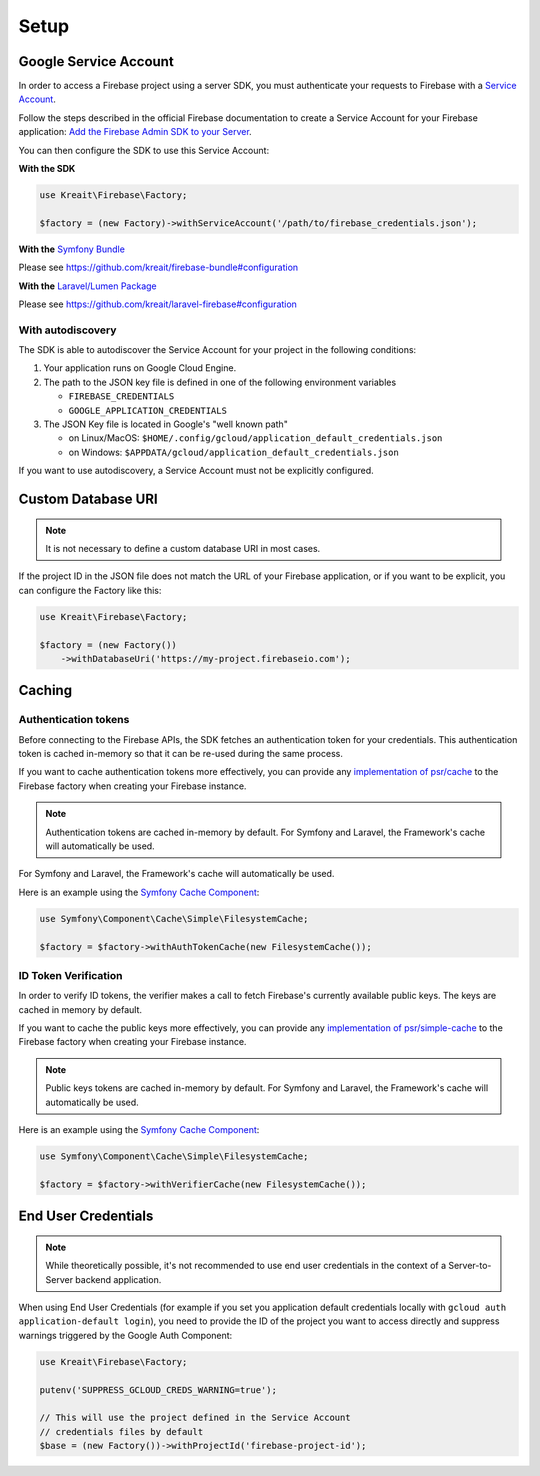 .. _setup:

#####
Setup
#####

**********************
Google Service Account
**********************

In order to access a Firebase project using a server SDK, you must authenticate your requests to Firebase with
a `Service Account <https://developers.google.com/identity/protocols/OAuth2ServiceAccount>`_.

Follow the steps described in the official Firebase documentation to create a Service Account for your Firebase
application:
`Add the Firebase Admin SDK to your Server <https://firebase.google.com/docs/admin/setup#add_firebase_to_your_app>`_.

You can then configure the SDK to use this Service Account:

**With the SDK**

.. code-block:: php

    use Kreait\Firebase\Factory;

    $factory = (new Factory)->withServiceAccount('/path/to/firebase_credentials.json');

**With the** `Symfony Bundle <https://github.com/kreait/firebase-bundle>`_

Please see `https://github.com/kreait/firebase-bundle#configuration <https://github.com/kreait/firebase-bundle#configuration>`_

**With the** `Laravel/Lumen Package <https://github.com/kreait/laravel-firebase>`_

Please see `https://github.com/kreait/laravel-firebase#configuration <https://github.com/kreait/laravel-firebase#configuration>`_

With autodiscovery
==================

The SDK is able to autodiscover the Service Account for your project in the following conditions:

#. Your application runs on Google Cloud Engine.

#. The path to the JSON key file is defined in one of the following environment variables

   * ``FIREBASE_CREDENTIALS``
   * ``GOOGLE_APPLICATION_CREDENTIALS``

#. The JSON Key file is located in Google's "well known path"

   * on Linux/MacOS: ``$HOME/.config/gcloud/application_default_credentials.json``
   * on Windows: ``$APPDATA/gcloud/application_default_credentials.json``

If you want to use autodiscovery, a Service Account must not be explicitly configured.


*******************
Custom Database URI
*******************

.. note::
    It is not necessary to define a custom database URI in most cases.

If the project ID in the JSON file does not match the URL of your Firebase application, or if you want to
be explicit, you can configure the Factory like this:

.. code-block:: php

    use Kreait\Firebase\Factory;

    $factory = (new Factory())
        ->withDatabaseUri('https://my-project.firebaseio.com');

*******
Caching
*******

Authentication tokens
=====================

Before connecting to the Firebase APIs, the SDK fetches an authentication token for your credentials.
This authentication token is cached in-memory so that it can be re-used during the same process.

If you want to cache authentication tokens more effectively, you can provide any
`implementation of psr/cache <https://packagist.org/providers/psr/cache-implementation>`_ to the
Firebase factory when creating your Firebase instance.

.. note::
    Authentication tokens are cached in-memory by default. For Symfony and Laravel,
    the Framework's cache will automatically be used.

For Symfony and Laravel, the Framework's cache will automatically be used.

Here is an example using the `Symfony Cache Component <https://symfony.com/doc/current/components/cache.html>`_:

.. code-block:: php

        use Symfony\Component\Cache\Simple\FilesystemCache;

        $factory = $factory->withAuthTokenCache(new FilesystemCache());


ID Token Verification
=====================

In order to verify ID tokens, the verifier makes a call to fetch Firebase's currently available public keys.
The keys are cached in memory by default.

If you want to cache the public keys more effectively, you can provide any
`implementation of psr/simple-cache <https://packagist.org/providers/psr/simple-cache-implementation>`_ to the
Firebase factory when creating your Firebase instance.

.. note::
    Public keys tokens are cached in-memory by default. For Symfony and Laravel,
    the Framework's cache will automatically be used.

Here is an example using the `Symfony Cache Component <https://symfony.com/doc/current/components/cache.html>`_:

.. code-block:: php

        use Symfony\Component\Cache\Simple\FilesystemCache;

        $factory = $factory->withVerifierCache(new FilesystemCache());

********************
End User Credentials
********************

.. note::
    While theoretically possible, it's not recommended to use end user credentials in the context
    of a Server-to-Server backend application.

When using End User Credentials (for example if you set you application default credentials locally
with ``gcloud auth application-default login``), you need to provide the ID of the project you
want to access directly and suppress warnings triggered by the Google Auth Component:

.. code-block:: php

    use Kreait\Firebase\Factory;

    putenv('SUPPRESS_GCLOUD_CREDS_WARNING=true');

    // This will use the project defined in the Service Account
    // credentials files by default
    $base = (new Factory())->withProjectId('firebase-project-id');
